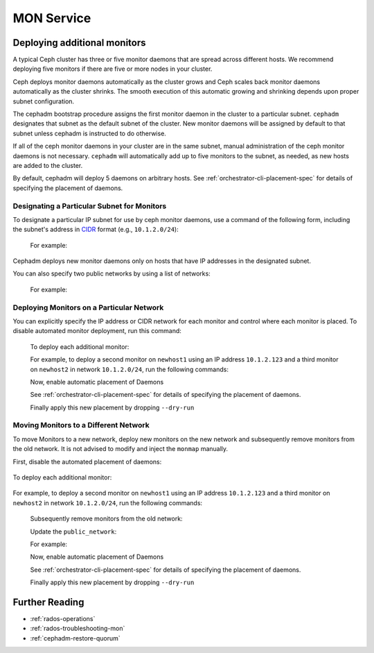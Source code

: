 ===========
MON Service
===========

.. _deploy_additional_monitors:

Deploying additional monitors 
=============================

A typical Ceph cluster has three or five monitor daemons that are spread
across different hosts.  We recommend deploying five monitors if there are
five or more nodes in your cluster.

.. _CIDR: https://en.wikipedia.org/wiki/Classless_Inter-Domain_Routing#CIDR_notation

Ceph deploys monitor daemons automatically as the cluster grows and Ceph
scales back monitor daemons automatically as the cluster shrinks. The
smooth execution of this automatic growing and shrinking depends upon
proper subnet configuration.

The cephadm bootstrap procedure assigns the first monitor daemon in the
cluster to a particular subnet. ``cephadm`` designates that subnet as the
default subnet of the cluster. New monitor daemons will be assigned by
default to that subnet unless cephadm is instructed to do otherwise. 

If all of the ceph monitor daemons in your cluster are in the same subnet,
manual administration of the ceph monitor daemons is not necessary.
``cephadm`` will automatically add up to five monitors to the subnet, as
needed, as new hosts are added to the cluster.

By default, cephadm will deploy 5 daemons on arbitrary hosts. See
:ref:`orchestrator-cli-placement-spec` for details of specifying
the placement of daemons.

Designating a Particular Subnet for Monitors
--------------------------------------------

To designate a particular IP subnet for use by ceph monitor daemons, use a
command of the following form, including the subnet's address in `CIDR`_
format (e.g., ``10.1.2.0/24``):

  .. prompt:: bash #

     ceph config set mon public_network *<mon-cidr-network>*

  For example:

  .. prompt:: bash #

     ceph config set mon public_network 10.1.2.0/24

Cephadm deploys new monitor daemons only on hosts that have IP addresses in
the designated subnet.

You can also specify two public networks by using a list of networks:

  .. prompt:: bash #

     ceph config set mon public_network *<mon-cidr-network1>,<mon-cidr-network2>*

  For example:

  .. prompt:: bash #

     ceph config set mon public_network 10.1.2.0/24,192.168.0.1/24


Deploying Monitors on a Particular Network 
------------------------------------------

You can explicitly specify the IP address or CIDR network for each monitor and
control where each monitor is placed.  To disable automated monitor deployment,
run this command:

  .. prompt:: bash #

    ceph orch apply mon --unmanaged

  To deploy each additional monitor:

  .. prompt:: bash #

    ceph orch daemon add mon *<host1:ip-or-network1>

  For example, to deploy a second monitor on ``newhost1`` using an IP
  address ``10.1.2.123`` and a third monitor on ``newhost2`` in
  network ``10.1.2.0/24``, run the following commands:

  .. prompt:: bash #

    ceph orch apply mon --unmanaged
    ceph orch daemon add mon newhost1:10.1.2.123
    ceph orch daemon add mon newhost2:10.1.2.0/24

  Now, enable automatic placement of Daemons

  .. prompt:: bash #

    ceph orch apply mon --placement="newhost1,newhost2,newhost3" --dry-run

  See :ref:`orchestrator-cli-placement-spec` for details of specifying
  the placement of daemons.

  Finally apply this new placement by dropping ``--dry-run``

  .. prompt:: bash #

    ceph orch apply mon --placement="newhost1,newhost2,newhost3"


Moving Monitors to a Different Network
--------------------------------------

To move Monitors to a new network, deploy new monitors on the new network and
subsequently remove monitors from the old network. It is not advised to
modify and inject the ``monmap`` manually.

First, disable the automated placement of daemons:

  .. prompt:: bash #

    ceph orch apply mon --unmanaged

To deploy each additional monitor:

  .. prompt:: bash #

    ceph orch daemon add mon *<newhost1:ip-or-network1>*

For example, to deploy a second monitor on ``newhost1`` using an IP
address ``10.1.2.123`` and a third monitor on ``newhost2`` in
network ``10.1.2.0/24``, run the following commands:

  .. prompt:: bash #

    ceph orch apply mon --unmanaged
    ceph orch daemon add mon newhost1:10.1.2.123
    ceph orch daemon add mon newhost2:10.1.2.0/24

  Subsequently remove monitors from the old network:

  .. prompt:: bash #

    ceph orch daemon rm *mon.<oldhost1>*

  Update the ``public_network``:

  .. prompt:: bash #

     ceph config set mon public_network *<mon-cidr-network>*

  For example:

  .. prompt:: bash #

     ceph config set mon public_network 10.1.2.0/24

  Now, enable automatic placement of Daemons

  .. prompt:: bash #

    ceph orch apply mon --placement="newhost1,newhost2,newhost3" --dry-run

  See :ref:`orchestrator-cli-placement-spec` for details of specifying
  the placement of daemons.

  Finally apply this new placement by dropping ``--dry-run``

  .. prompt:: bash #

    ceph orch apply mon --placement="newhost1,newhost2,newhost3" 

Further Reading
===============

* :ref:`rados-operations`
* :ref:`rados-troubleshooting-mon`
* :ref:`cephadm-restore-quorum`

